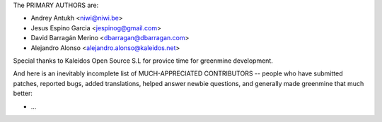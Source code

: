 The PRIMARY AUTHORS are:

- Andrey Antukh <niwi@niwi.be>
- Jesus Espino Garcia <jespinog@gmail.com>
- David Barragán Merino <dbarragan@dbarragan.com>
- Alejandro Alonso <alejandro.alonso@kaleidos.net>

Special thanks to Kaleidos Open Source S.L for provice time for greenmine
development.

And here is an inevitably incomplete list of MUCH-APPRECIATED CONTRIBUTORS --
people who have submitted patches, reported bugs, added translations, helped
answer newbie questions, and generally made greenmine that much better:

- ...
